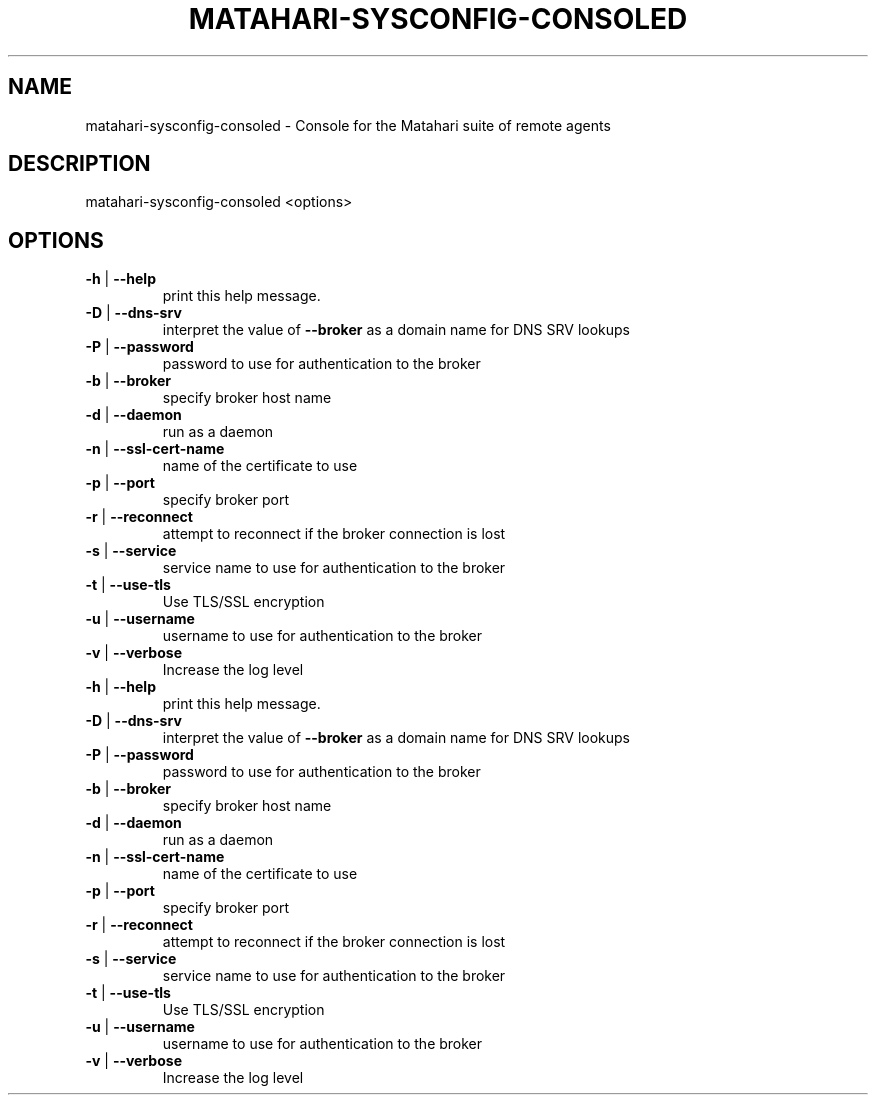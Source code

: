 .\" DO NOT MODIFY THIS FILE!  It was generated by help2man 1.40.6.
.TH MATAHARI-SYSCONFIG-CONSOLED "8" "March 2012" "matahari-sysconfig-consoled <options>" "System Administration Utilities"
.SH NAME
matahari-sysconfig-consoled \- Console for the Matahari suite of remote agents
.SH DESCRIPTION
matahari\-sysconfig\-consoled <options>
.SH OPTIONS
.TP
\fB\-h\fR | \fB\-\-help\fR
print this help message.
.TP
\fB\-D\fR | \fB\-\-dns\-srv\fR
interpret the value of \fB\-\-broker\fR as a domain name for DNS SRV lookups
.TP
\fB\-P\fR | \fB\-\-password\fR
password to use for authentication to the broker
.TP
\fB\-b\fR | \fB\-\-broker\fR
specify broker host name
.TP
\fB\-d\fR | \fB\-\-daemon\fR
run as a daemon
.TP
\fB\-n\fR | \fB\-\-ssl\-cert\-name\fR
name of the certificate to use
.TP
\fB\-p\fR | \fB\-\-port\fR
specify broker port
.TP
\fB\-r\fR | \fB\-\-reconnect\fR
attempt to reconnect if the broker connection is lost
.TP
\fB\-s\fR | \fB\-\-service\fR
service name to use for authentication to the broker
.TP
\fB\-t\fR | \fB\-\-use\-tls\fR
Use TLS/SSL encryption
.TP
\fB\-u\fR | \fB\-\-username\fR
username to use for authentication to the broker
.TP
\fB\-v\fR | \fB\-\-verbose\fR
Increase the log level
.TP
\fB\-h\fR | \fB\-\-help\fR
print this help message.
.TP
\fB\-D\fR | \fB\-\-dns\-srv\fR
interpret the value of \fB\-\-broker\fR as a domain name for DNS SRV lookups
.TP
\fB\-P\fR | \fB\-\-password\fR
password to use for authentication to the broker
.TP
\fB\-b\fR | \fB\-\-broker\fR
specify broker host name
.TP
\fB\-d\fR | \fB\-\-daemon\fR
run as a daemon
.TP
\fB\-n\fR | \fB\-\-ssl\-cert\-name\fR
name of the certificate to use
.TP
\fB\-p\fR | \fB\-\-port\fR
specify broker port
.TP
\fB\-r\fR | \fB\-\-reconnect\fR
attempt to reconnect if the broker connection is lost
.TP
\fB\-s\fR | \fB\-\-service\fR
service name to use for authentication to the broker
.TP
\fB\-t\fR | \fB\-\-use\-tls\fR
Use TLS/SSL encryption
.TP
\fB\-u\fR | \fB\-\-username\fR
username to use for authentication to the broker
.TP
\fB\-v\fR | \fB\-\-verbose\fR
Increase the log level
